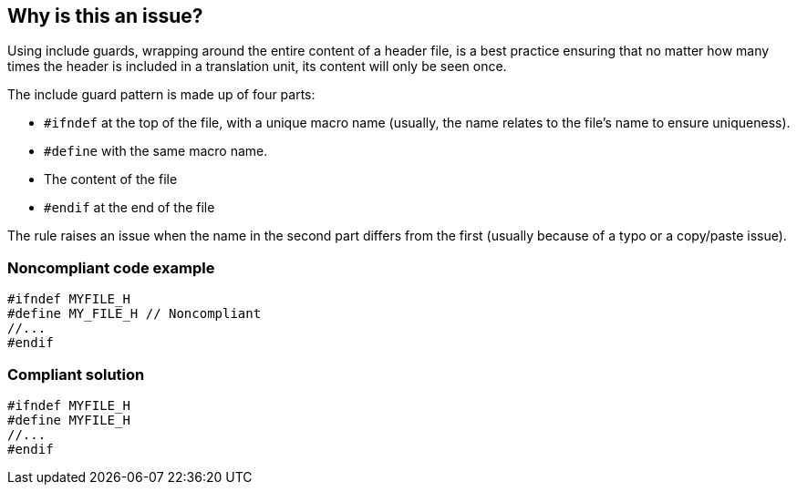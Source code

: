 == Why is this an issue?

Using include guards, wrapping around the entire content of a header file, is a best practice ensuring that no matter how many times the header is included in a translation unit, its content will only be seen once. 


The include guard pattern is made up of four parts:

* ``++#ifndef++`` at the top of the file, with a unique macro name (usually, the name relates to the file's name to ensure uniqueness).
* ``++#define++`` with the same macro name.
* The content of the file
* ``++#endif++`` at the end of the file

The rule raises an issue when the name in the second part differs from the first (usually because of a typo or a copy/paste issue).


=== Noncompliant code example

[source,cpp,diff-id=1,diff-type=noncompliant]
----
#ifndef MYFILE_H
#define MY_FILE_H // Noncompliant
//...
#endif
----


=== Compliant solution

[source,cpp,diff-id=1,diff-type=compliant]
----
#ifndef MYFILE_H
#define MYFILE_H
//...
#endif
----

ifdef::env-github,rspecator-view[]

'''
== Implementation Specification
(visible only on this page)

=== Message

Replace this macro definition with header guard macro.


=== Highlighting

macro definition


endif::env-github,rspecator-view[]
